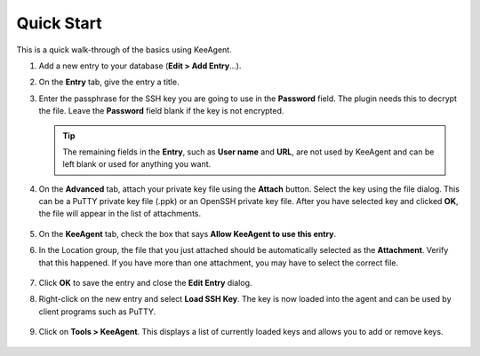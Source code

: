 ===========
Quick Start
===========

This is a quick walk-through of the basics using KeeAgent.

1.  Add a new entry to your database (**Edit > Add Entry**...).

2.  On the **Entry** tab, give the entry a title.

3.  Enter the passphrase for the SSH key you are going to use in the **Password**
    field. The plugin needs this to decrypt the file. Leave the **Password**
    field blank if the key is not encrypted.

    .. figure:: images/win10-keepass-add-entry-entry-tab.png
        :alt: screenshot of the KeePass Add Entry dialog on the Entry tab

    .. tip:: The remaining fields in the **Entry**, such as **User name** and
        **URL**, are not used by KeeAgent and can be left blank or used for
        anything you want.

    .. todo:: Add new tip about use of URL field by KeeAgent.

4.  On the **Advanced** tab, attach your private key file using the **Attach**
    button. Select the key using the file dialog. This can be a PuTTY private key
    file (.ppk) or an OpenSSH private key file. After you have selected key and
    clicked **OK**, the file will appear in the list of attachments.

    .. figure:: images/win10-keepass-add-entry-advanced-tab.png
        :alt: screenshot of the KeePass Add Entry dialog on the Advanced tab

5.  On the **KeeAgent** tab, check the box that says **Allow KeeAgent to use this
    entry**.

6.  In the Location group, the file that you just attached should be
    automatically selected as the **Attachment**. Verify that this happened.
    If you have more than one attachment, you may have to select the correct
    file.

    .. figure:: images/win10-keepass-add-entry-keeagent-tab.png
        :alt: screenshot of the KeePass Add Entry dialog on the KeeAgent tab

7.  Click **OK** to save the entry and close the **Edit Entry** dialog.

8.  Right-click on the new entry and select **Load SSH Key**. The key is now 
    loaded into the agent and can be used by client programs such as PuTTY.

    .. figure:: images/win10-keepass-context-menu-load-ssh-key.png
        :alt: Screenshot of KeePass with the context menu open showing "Load SSH
            Key" selected.

9.  Click on **Tools > KeeAgent**. This displays a list of currently loaded keys
    and allows you to add or remove keys.

    .. figure:: images/win10-keepass-keeagent-dialog.png
        :alt: Screenshot of the KeeAgent manager dialog window
